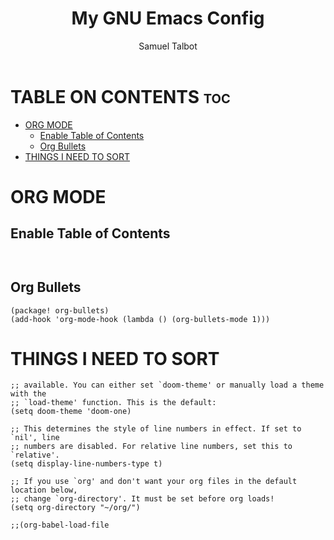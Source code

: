 #+title: My GNU Emacs Config
#+author: Samuel Talbot
#+description: My DOOM Emacs Config
#+startup: showeverything
#+options: toc:2

* TABLE ON CONTENTS :toc:
- [[#org-mode][ORG MODE]]
  - [[#enable-table-of-contents][Enable Table of Contents]]
  - [[#org-bullets][Org Bullets]]
- [[#things-i-need-to-sort][THINGS I NEED TO SORT]]

* ORG MODE
** Enable Table of Contents
    #+begin_src elisp

    #+end_src

** Org Bullets
#+begin_src elisp
(package! org-bullets)
(add-hook 'org-mode-hook (lambda () (org-bullets-mode 1)))
#+end_src


* THINGS I NEED TO SORT
#+begin_src elisp
;; available. You can either set `doom-theme' or manually load a theme with the
;; `load-theme' function. This is the default:
(setq doom-theme 'doom-one)

;; This determines the style of line numbers in effect. If set to `nil', line
;; numbers are disabled. For relative line numbers, set this to `relative'.
(setq display-line-numbers-type t)

;; If you use `org' and don't want your org files in the default location below,
;; change `org-directory'. It must be set before org loads!
(setq org-directory "~/org/")

;;(org-babel-load-file

#+end_src

